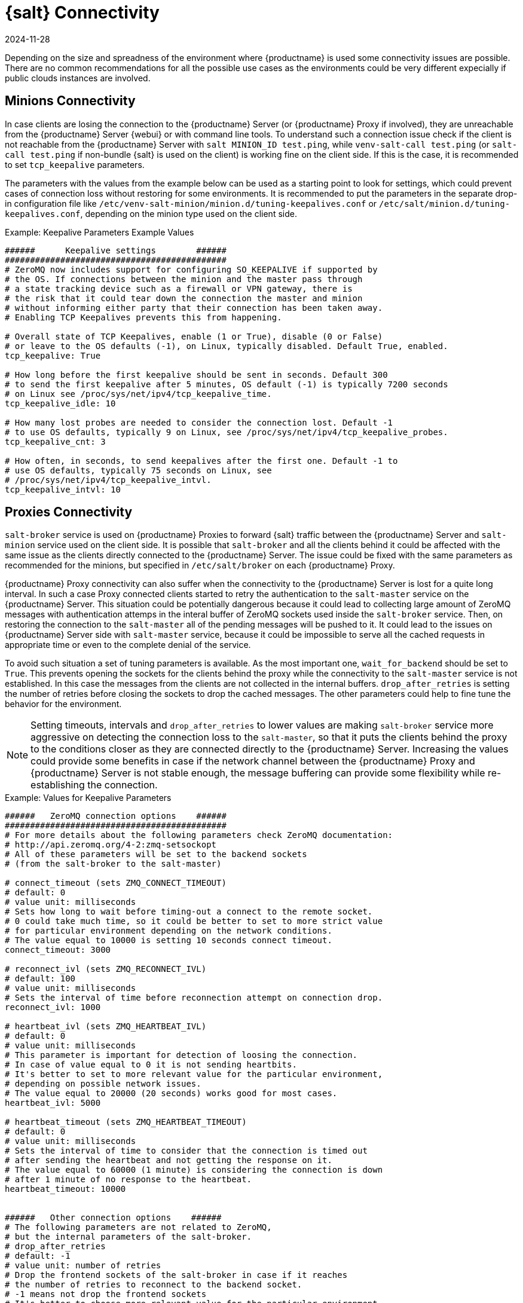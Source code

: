 [[salt-connectivity]]
= {salt} Connectivity
:revdate: 2024-11-28
:page-revdate: {revdate}

Depending on the size and spreadness of the environment where {productname} is used some connectivity issues are possible.
There are no common recommendations for all the possible use cases as the environments could be very different expecially if public clouds instances are involved.



[[minions-connectivity]]
== Minions Connectivity


In case clients are losing the connection to the {productname} Server (or {productname} Proxy if involved), they are unreachable from the {productname} Server {webui} or with command line tools.
To understand such a connection issue check if the client is not reachable from the {productname} Server with [command]``salt MINION_ID test.ping``, while [command]``venv-salt-call test.ping`` (or [command]``salt-call test.ping`` if non-bundle {salt} is used on the client) is working fine on the client side.
If this is the case, it is recommended to set [literal]``tcp_keepalive`` parameters.

The parameters with the values from the example below can be used as a starting point to look for settings, which could prevent cases of connection loss without restoring for some environments.
It is recommended to put the parameters in the separate drop-in configuration file like [path]``/etc/venv-salt-minion/minion.d/tuning-keepalives.conf`` or [path]``/etc/salt/minion.d/tuning-keepalives.conf``, depending on the minion type used on the client side.

.Example: Keepalive Parameters Example Values

----
######      Keepalive settings        ######
############################################
# ZeroMQ now includes support for configuring SO_KEEPALIVE if supported by
# the OS. If connections between the minion and the master pass through
# a state tracking device such as a firewall or VPN gateway, there is
# the risk that it could tear down the connection the master and minion
# without informing either party that their connection has been taken away.
# Enabling TCP Keepalives prevents this from happening.

# Overall state of TCP Keepalives, enable (1 or True), disable (0 or False)
# or leave to the OS defaults (-1), on Linux, typically disabled. Default True, enabled.
tcp_keepalive: True

# How long before the first keepalive should be sent in seconds. Default 300
# to send the first keepalive after 5 minutes, OS default (-1) is typically 7200 seconds
# on Linux see /proc/sys/net/ipv4/tcp_keepalive_time.
tcp_keepalive_idle: 10

# How many lost probes are needed to consider the connection lost. Default -1
# to use OS defaults, typically 9 on Linux, see /proc/sys/net/ipv4/tcp_keepalive_probes.
tcp_keepalive_cnt: 3

# How often, in seconds, to send keepalives after the first one. Default -1 to
# use OS defaults, typically 75 seconds on Linux, see
# /proc/sys/net/ipv4/tcp_keepalive_intvl.
tcp_keepalive_intvl: 10
----




[[proxies-connectivity]]
== Proxies Connectivity

[command]``salt-broker`` service is used on {productname} Proxies to forward {salt} traffic between the {productname} Server and [command]``salt-minion`` service used on the client side.
It is possible that [command]``salt-broker`` and all the clients behind it could be affected with the same issue as the clients directly connected to the {productname} Server.
The issue could be fixed with the same parameters as recommended for the minions, but specified in [path]``/etc/salt/broker`` on each {productname} Proxy.


{productname} Proxy connectivity can also suffer when the connectivity to the {productname} Server is lost for a quite long interval.
In such a case Proxy connected clients started to retry the authentication to the [command]``salt-master`` service on the {productname} Server.
This situation could be potentially dangerous because it could lead to collecting large amount of ZeroMQ messages with authentication attemps in the interal buffer of ZeroMQ sockets used inside the [command]``salt-broker`` service.
Then, on restoring the connection to the [command]``salt-master`` all of the pending messages will be pushed to it.
It could lead to the issues on {productname} Server side with [command]``salt-master`` service, because it could be impossible to serve all the cached requests in appropriate time or even to the complete denial of the service.

To avoid such situation a set of tuning parameters is available.
As the most important one, [option]``wait_for_backend`` should be set to [literal]``True``.
This prevents opening the sockets for the clients behind the proxy while the connectivity to the [command]``salt-master`` service is not established.
In this case the messages from the clients are not collected in the internal buffers.
``drop_after_retries`` is setting the number of retries before closing the sockets to drop the cached messages.
The other parameters could help to fine tune the behavior for the environment.

[NOTE]
====
Setting timeouts, intervals and ``drop_after_retries`` to lower values are making [command]``salt-broker`` service more aggressive on detecting the connection loss to the [command]``salt-master``, so that it puts the clients behind the proxy to the conditions closer as they are connected directly to the {productname} Server.
Increasing the values could provide some benefits in case if the network channel between the {productname} Proxy and {productname} Server is not stable enough, the message buffering can provide some flexibility while re-establishing the connection.
====



.Example: Values for Keepalive Parameters

----
######   ZeroMQ connection options    ######
############################################
# For more details about the following parameters check ZeroMQ documentation:
# http://api.zeromq.org/4-2:zmq-setsockopt
# All of these parameters will be set to the backend sockets
# (from the salt-broker to the salt-master)

# connect_timeout (sets ZMQ_CONNECT_TIMEOUT)
# default: 0
# value unit: milliseconds
# Sets how long to wait before timing-out a connect to the remote socket.
# 0 could take much time, so it could be better to set to more strict value
# for particular environment depending on the network conditions.
# The value equal to 10000 is setting 10 seconds connect timeout.
connect_timeout: 3000

# reconnect_ivl (sets ZMQ_RECONNECT_IVL)
# default: 100
# value unit: milliseconds
# Sets the interval of time before reconnection attempt on connection drop.
reconnect_ivl: 1000

# heartbeat_ivl (sets ZMQ_HEARTBEAT_IVL)
# default: 0
# value unit: milliseconds
# This parameter is important for detection of loosing the connection.
# In case of value equal to 0 it is not sending heartbits.
# It's better to set to more relevant value for the particular environment,
# depending on possible network issues.
# The value equal to 20000 (20 seconds) works good for most cases.
heartbeat_ivl: 5000

# heartbeat_timeout (sets ZMQ_HEARTBEAT_TIMEOUT)
# default: 0
# value unit: milliseconds
# Sets the interval of time to consider that the connection is timed out
# after sending the heartbeat and not getting the response on it.
# The value equal to 60000 (1 minute) is considering the connection is down
# after 1 minute of no response to the heartbeat.
heartbeat_timeout: 10000


######   Other connection options    ######
# The following parameters are not related to ZeroMQ,
# but the internal parameters of the salt-broker.
# drop_after_retries
# default: -1
# value unit: number of retries
# Drop the frontend sockets of the salt-broker in case if it reaches
# the number of retries to reconnect to the backend socket.
# -1 means not drop the frontend sockets
# It's better to choose more relevant value for the particular environment.
# 10 can be a good choise for most of the cases.
drop_after_retries: 5

# wait_for_backend
# default: False
# The main aim of this parameter is to prevent  collecting the messages
# with the open frontend socket and prevent pushing them on connecting
# the backend socket to prevent large number of messages to be pushed
# at once to salt-master.
# It's better to set it to True if there is significant numer of minions
# behind the salt-broker.
wait_for_backend: True
----
